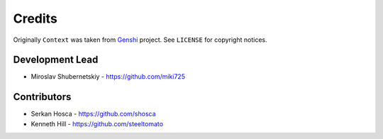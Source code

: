 Credits
-------

Originally ``Context`` was taken from `Genshi <https://genshi.edgewall.org/>`_ project.
See ``LICENSE`` for copyright notices.

Development Lead
~~~~~~~~~~~~~~~~

* Miroslav Shubernetskiy  - https://github.com/miki725

Contributors
~~~~~~~~~~~~

* Serkan Hosca - https://github.com/shosca
* Kenneth Hill - https://github.com/steeltomato
